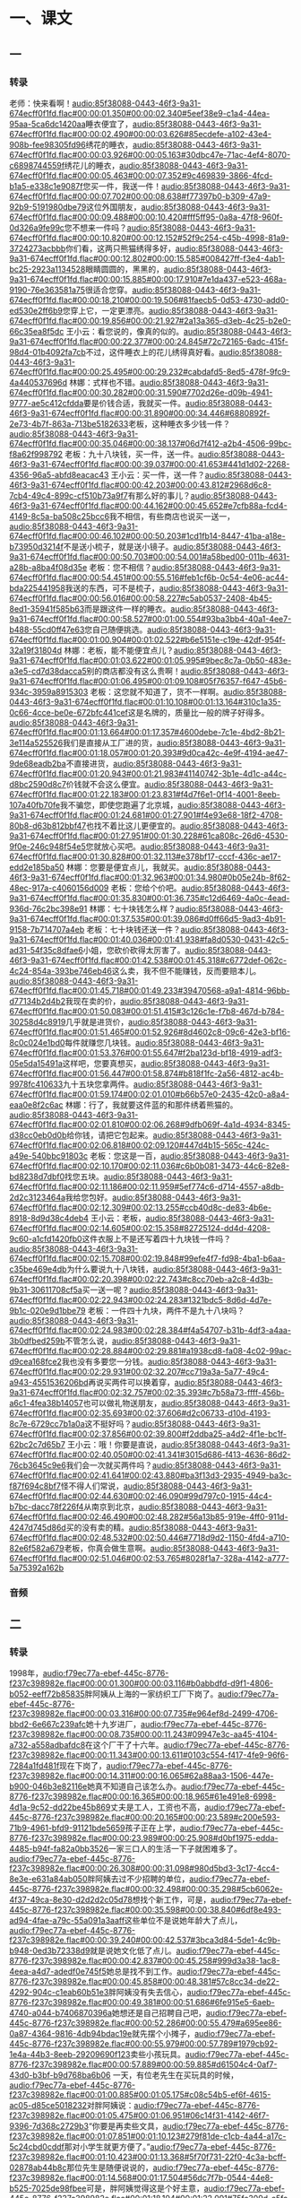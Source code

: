 * 一、课文
** 一
*** 转录
:PROPERTIES:
:EXPORT-ID: ae0d9ec5-a955-446d-9626-8515369ef35b
:END:
老师：快来看啊！[[audio:85f38088-0443-46f3-9a31-674ecff0f1fd.flac#00:00:01.350#00:00:02.340#5eef38e9-c1a4-44ea-95aa-5ca6dc1420aa]]睡衣便宜了，[[audio:85f38088-0443-46f3-9a31-674ecff0f1fd.flac#00:00:02.490#00:00:03.626#85ecdefe-a102-43e4-908b-fee98305fd96]]绣花的睡衣，[[audio:85f38088-0443-46f3-9a31-674ecff0f1fd.flac#00:00:03.926#00:00:05.163#30dbc47e-71ac-4ef4-8070-c6898744559f]]绣花儿的睡衣，[[audio:85f38088-0443-46f3-9a31-674ecff0f1fd.flac#00:00:05.463#00:00:07.352#9c469839-3866-4fcd-b1a5-e338c1e9087f]]您买一件，我送一件！[[audio:85f38088-0443-46f3-9a31-674ecff0f1fd.flac#00:00:07.702#00:00:08.638#f77397b0-b309-47a9-92b9-5191980dbe79]]这位外国朋友，[[audio:85f38088-0443-46f3-9a31-674ecff0f1fd.flac#00:00:09.488#00:00:10.420#fff5ff95-0a8a-47f8-960f-0d326a9fe99c]]您不想来一件吗？[[audio:85f38088-0443-46f3-9a31-674ecff0f1fd.flac#00:00:10.820#00:00:12.152#52f9c254-c45b-4998-81a9-3724273acbbb]]你们看，这两只熊猫绣得多好，[[audio:85f38088-0443-46f3-9a31-674ecff0f1fd.flac#00:00:12.802#00:00:15.585#008427ff-f3e4-4ab1-bc25-2923a1134528]]眼睛圆圆的，黑黑的，[[audio:85f38088-0443-46f3-9a31-674ecff0f1fd.flac#00:00:15.885#00:00:17.910#7e1da437-e523-468a-9190-76e363581a75]]很适合您穿。[[audio:85f38088-0443-46f3-9a31-674ecff0f1fd.flac#00:00:18.210#00:00:19.506#81faecb5-0d53-4730-add0-ed530e2ff6b9]]您穿上它，一定更漂亮。[[audio:85f38088-0443-46f3-9a31-674ecff0f1fd.flac#00:00:19.856#00:00:21.927#2a13a365-d3eb-4c25-b2e0-66c35ea8f5dc]]
王小云：看您说的，像真的似的。[[audio:85f38088-0443-46f3-9a31-674ecff0f1fd.flac#00:00:22.377#00:00:24.845#72c72165-6adc-415f-98d4-01b4092fa7cb]]不过，这件睡衣上的花儿绣得真好看。[[audio:85f38088-0443-46f3-9a31-674ecff0f1fd.flac#00:00:25.495#00:00:29.232#cabdafd5-8ed5-478f-9fc9-4a440537696d]]
林娜：式样也不错。[[audio:85f38088-0443-46f3-9a31-674ecff0f1fd.flac#00:00:30.282#00:00:31.590#7702d26e-d09b-4941-9777-ae5c412cfdda]]要是价钱合适，我就买一件。[[audio:85f38088-0443-46f3-9a31-674ecff0f1fd.flac#00:00:31.890#00:00:34.446#6880892f-2e73-4b7f-863a-713be5182633]]老板，这种睡衣多少钱一件？[[audio:85f38088-0443-46f3-9a31-674ecff0f1fd.flac#00:00:35.046#00:00:38.137#06d7f412-a2b4-4506-99bc-f8a62f998792]]
老板：九十八块钱，买一件，送一件。[[audio:85f38088-0443-46f3-9a31-674ecff0f1fd.flac#00:00:39.037#00:00:41.653#441d1d02-2268-4356-96a5-abfd8eacac43]]
王小云：买一件，送一件？[[audio:85f38088-0443-46f3-9a31-674ecff0f1fd.flac#00:00:42.203#00:00:43.812#2968d6c8-7cb4-49c4-899c-cf510b73a9f7]]有那么好的事儿？[[audio:85f38088-0443-46f3-9a31-674ecff0f1fd.flac#00:00:44.162#00:00:45.652#e7cfb88a-fcd4-4149-8c5a-ba508c25bcc6]]我不相信，有些商店也说买一送一，[[audio:85f38088-0443-46f3-9a31-674ecff0f1fd.flac#00:00:46.102#00:00:50.203#1cd1fb14-8447-41ba-a18e-b73950d3214f]]不是送小梳子，就是送小镜子。[[audio:85f38088-0443-46f3-9a31-674ecff0f1fd.flac#00:00:50.703#00:00:54.001#a58bed00-011b-4631-a28b-a8ba4f08d35e]]
老板：您不相信？[[audio:85f38088-0443-46f3-9a31-674ecff0f1fd.flac#00:00:54.451#00:00:55.516#feb1cf6b-0c54-4e06-ac44-bda225441958]]我送的东西，可不是梳子，[[audio:85f38088-0443-46f3-9a31-674ecff0f1fd.flac#00:00:56.016#00:00:58.227#c5ab0537-2408-4b45-8ed1-35941f585b63]]而是跟这件一样的睡衣。[[audio:85f38088-0443-46f3-9a31-674ecff0f1fd.flac#00:00:58.527#00:01:00.554#93ba3bb4-40a1-4ee7-b488-55cd0ff47e63]]您自己随便挑选。[[audio:85f38088-0443-46f3-9a31-674ecff0f1fd.flac#00:01:00.904#00:01:02.522#b6e5151e-c19e-42df-954f-32a19f31804d]]
林娜：老板，能不能便宜点儿？[[audio:85f38088-0443-46f3-9a31-674ecff0f1fd.flac#00:01:03.622#00:01:05.995#9bec8c7a-0b50-483e-a3e5-cd7d38dacca5]]别的商店都没有这么贵啊！[[audio:85f38088-0443-46f3-9a31-674ecff0f1fd.flac#00:01:06.495#00:01:09.108#05f76357-f647-45b6-934c-3959a8915303]]
老板：这您就不知道了，货不一样啊。[[audio:85f38088-0443-46f3-9a31-674ecff0f1fd.flac#00:01:10.108#00:01:13.164#310c1a35-0c66-4cce-be0e-672bfc441cef]]这是名牌的，质量比一般的牌子好得多。[[audio:85f38088-0443-46f3-9a31-674ecff0f1fd.flac#00:01:13.664#00:01:17.357#4600debe-7c1e-4bd2-8b21-3e114a525526]]我们是直接从工厂进的货，[[audio:85f38088-0443-46f3-9a31-674ecff0f1fd.flac#00:01:18.057#00:01:20.393#9d0ca42c-4e9f-4194-ae47-9de68eadb2ba]]不直接进货，[[audio:85f38088-0443-46f3-9a31-674ecff0f1fd.flac#00:01:20.943#00:01:21.983#41140742-3b1e-4d1c-a44c-d8bc2590d8c7]]价钱就不会这么便宜。[[audio:85f38088-0443-46f3-9a31-674ecff0f1fd.flac#00:01:22.183#00:01:23.831#f4d7f6e1-0f14-4001-8eeb-107a40fb70fe]]我不骗您，即使您跑遍了北京城，[[audio:85f38088-0443-46f3-9a31-674ecff0f1fd.flac#00:01:24.681#00:01:27.901#f4e93e68-18f2-4708-80b8-d63b812bbf47]]也找不着比这儿更便宜的。[[audio:85f38088-0443-46f3-9a31-674ecff0f1fd.flac#00:01:27.951#00:01:30.228#61ca808c-26d6-4530-9f0e-246c948f54e5]]您就放心买吧。[[audio:85f38088-0443-46f3-9a31-674ecff0f1fd.flac#00:01:30.828#00:01:32.113#e378bf17-cccf-436c-ae17-edd2e185ba50]]
林娜：您要是便宜点儿，我就买。[[audio:85f38088-0443-46f3-9a31-674ecff0f1fd.flac#00:01:32.963#00:01:34.980#0b05e24b-8f62-48ec-917a-c4060156d009]]
老板：您给个价吧。[[audio:85f38088-0443-46f3-9a31-674ecff0f1fd.flac#00:01:35.830#00:01:36.735#c12d6469-4a0c-4ead-936d-76c2bc398e91]]
林娜：七十块钱怎么样？[[audio:85f38088-0443-46f3-9a31-674ecff0f1fd.flac#00:01:37.535#00:01:39.086#d0ff66d5-9ad3-4b91-9158-7b714707a4eb]]
老板：七十块钱还送一件？[[audio:85f38088-0443-46f3-9a31-674ecff0f1fd.flac#00:01:40.036#00:01:41.938#fa8d0530-0431-42c5-ad31-54f35c8dfae6]]小姐，您砍价砍得太厉害了。[[audio:85f38088-0443-46f3-9a31-674ecff0f1fd.flac#00:01:42.538#00:01:45.318#c6772def-062c-4c24-854a-393be746eb46]]这么卖，我不但不能赚钱，反而要赔本儿。[[audio:85f38088-0443-46f3-9a31-674ecff0f1fd.flac#00:01:45.718#00:01:49.233#39470568-a9a1-4814-96bb-d77134b2d4b2]]我现在卖的价，[[audio:85f38088-0443-46f3-9a31-674ecff0f1fd.flac#00:01:50.083#00:01:51.415#3c126c1e-f7b8-467d-b784-30258d4c8919]]几乎就是进货价，[[audio:85f38088-0443-46f3-9a31-674ecff0f1fd.flac#00:01:51.465#00:01:52.926#8d4602c8-09c6-42e3-bf16-8c0c024e1bd0]]每件就赚您几块钱。[[audio:85f38088-0443-46f3-9a31-674ecff0f1fd.flac#00:01:53.376#00:01:55.647#f2ba123d-bf18-4919-adf3-05e5da15491a]]这样吧，您要真想买，[[audio:85f38088-0443-46f3-9a31-674ecff0f1fd.flac#00:01:56.447#00:01:58.874#b818f1fc-2a56-4812-ac4b-9978fc410633]]九十五块您拿两件。[[audio:85f38088-0443-46f3-9a31-674ecff0f1fd.flac#00:01:59.174#00:02:01.010#b66b57e0-2435-42c0-a8a4-eaa0e8f2c6ac]]
林娜：行了，我就要这件蓝的和那件绣着熊猫的。[[audio:85f38088-0443-46f3-9a31-674ecff0f1fd.flac#00:02:01.810#00:02:06.268#9dfb069f-4a1d-4934-8345-d38cc0eb0d0b]]给你钱，请把它包起来。[[audio:85f38088-0443-46f3-9a31-674ecff0f1fd.flac#00:02:06.818#00:02:09.120#447d4b15-565c-424c-a49e-540bbc91803c]]
老板：您这是一百，[[audio:85f38088-0443-46f3-9a31-674ecff0f1fd.flac#00:02:10.170#00:02:11.036#c6b0b081-3473-44c6-82e8-bd8238d7dbf0]]找您五块。[[audio:85f38088-0443-46f3-9a31-674ecff0f1fd.flac#00:02:11.186#00:02:11.959#5ef774c6-d714-4557-a8db-2d2c3123464a]]我给您包好。[[audio:85f38088-0443-46f3-9a31-674ecff0f1fd.flac#00:02:12.309#00:02:13.255#ccb40d8c-de83-4b6e-8918-8d9d38c4deb4]]
王小云：老板，[[audio:85f38088-0443-46f3-9a31-674ecff0f1fd.flac#00:02:14.605#00:02:15.358#82725124-dd4d-4208-9c60-a1cfd1420fb0]]这件衣服上不是还写着四十九块钱一件吗？[[audio:85f38088-0443-46f3-9a31-674ecff0f1fd.flac#00:02:15.708#00:02:19.848#99efe4f7-fd98-4ba1-b6aa-c35be469e4db]]为什么要说九十八块钱，[[audio:85f38088-0443-46f3-9a31-674ecff0f1fd.flac#00:02:20.398#00:02:22.743#c8cc70eb-a2c8-4d3b-9b31-30611708cf5a]]买一送一呢？[[audio:85f38088-0443-46f3-9a31-674ecff0f1fd.flac#00:02:22.943#00:02:24.283#1321bdc5-8d6d-4d7e-9b1c-020e9d1bbe79]]
老板：一件四十九块，两件不是九十八块吗？[[audio:85f38088-0443-46f3-9a31-674ecff0f1fd.flac#00:02:24.983#00:02:28.384#f4a54707-b31b-4df3-a4aa-3b0dfbed259b]]不管怎么说，[[audio:85f38088-0443-46f3-9a31-674ecff0f1fd.flac#00:02:28.884#00:02:29.881#a1938cd8-fa08-4c02-99ac-d9cea168fce2]]我也没有多要您一分钱。[[audio:85f38088-0443-46f3-9a31-674ecff0f1fd.flac#00:02:29.931#00:02:32.207#cc719a3a-5a77-49c4-a943-4551536206bd]]再说买两件可以换着穿，[[audio:85f38088-0443-46f3-9a31-674ecff0f1fd.flac#00:02:32.757#00:02:35.393#c7b58a73-ffff-456b-a6c1-4fea38b14057]]也可以做礼物送朋友，[[audio:85f38088-0443-46f3-9a31-674ecff0f1fd.flac#00:02:35.693#00:02:37.606#d2c06733-d10d-4193-8c7e-6729cc7b1a0a]]这不挺好吗？[[audio:85f38088-0443-46f3-9a31-674ecff0f1fd.flac#00:02:37.856#00:02:39.800#f2ddba25-a4d2-4f1e-bc1f-62bc2c7d65b7]]
王小云：哦！你要是直说，[[audio:85f38088-0443-46f3-9a31-674ecff0f1fd.flac#00:02:40.050#00:02:41.341#3015d686-f413-4636-86d2-76cb3645c9e6]]我们会一次就买两件吗？[[audio:85f38088-0443-46f3-9a31-674ecff0f1fd.flac#00:02:41.641#00:02:43.880#ba3f13d3-2935-4949-ba3c-f87f694c8bf7]]怪不得人们常说，[[audio:85f38088-0443-46f3-9a31-674ecff0f1fd.flac#00:02:44.630#00:02:46.090#99d797c0-1915-44c4-b7bc-dacc78f226f4]]从南京到北京，[[audio:85f38088-0443-46f3-9a31-674ecff0f1fd.flac#00:02:46.490#00:02:48.282#56a13b85-919e-4ff0-911d-4247d745d86d]]买的没有卖的精。[[audio:85f38088-0443-46f3-9a31-674ecff0f1fd.flac#00:02:48.532#00:02:50.446#7718d9d2-1150-4fd4-a710-82e6f582a679]]老板，你真会做生意啊。[[audio:85f38088-0443-46f3-9a31-674ecff0f1fd.flac#00:02:51.046#00:02:53.765#8028f1a7-328a-4142-a777-5a75392a162b]]
*** 音频
** 二
*** 转录
:PROPERTIES:
:EXPORT-ID: ae0d9ec5-a955-446d-9626-8515369ef35b
:END:
1998年，[[audio:f79ec77a-ebef-445c-8776-f237c398982e.flac#00:00:01.300#00:00:03.116#b0abbdfd-d9f1-4806-b052-eeff72b85835]]胖阿姨从上海的一家纺织工厂下岗了。[[audio:f79ec77a-ebef-445c-8776-f237c398982e.flac#00:00:03.316#00:00:07.735#e964ef8d-2499-4706-bbd2-6e667c239afc]]她十九岁进厂，[[audio:f79ec77a-ebef-445c-8776-f237c398982e.flac#00:00:08.735#00:00:11.243#09947e3c-aa45-4104-a732-a558adbafdc8]]在这个厂干了十六年。[[audio:f79ec77a-ebef-445c-8776-f237c398982e.flac#00:00:11.343#00:00:13.611#0103c554-f417-4fe9-96f6-7284a1fd481f]]现在下岗了，[[audio:f79ec77a-ebef-445c-8776-f237c398982e.flac#00:00:14.311#00:00:16.065#62a88aa3-1506-447e-b900-046b3e82116e]]她真不知道自己该怎么办。[[audio:f79ec77a-ebef-445c-8776-f237c398982e.flac#00:00:16.365#00:00:18.965#61e491e8-6998-4d1a-9c52-dd22be45b869]]丈夫是工人，工资也不高，[[audio:f79ec77a-ebef-445c-8776-f237c398982e.flac#00:00:20.165#00:00:23.589#c200e593-71b9-4961-bfd9-91121bde5659]]孩子正在上学，[[audio:f79ec77a-ebef-445c-8776-f237c398982e.flac#00:00:23.989#00:00:25.908#d0bf1975-edda-4485-b94f-fa82a0bb3526]]一家三口人的生活一下子就困难多了。[[audio:f79ec77a-ebef-445c-8776-f237c398982e.flac#00:00:26.308#00:00:31.098#980d5bd3-3c17-4cc4-8e3e-e631a84ab050]]胖阿姨去过不少招聘的单位，[[audio:f79ec77a-ebef-445c-8776-f237c398982e.flac#00:00:32.498#00:00:35.298#5cb6062e-4f37-49ca-8e30-d2d2d2c05d78]]想找个新工作，可是，[[audio:f79ec77a-ebef-445c-8776-f237c398982e.flac#00:00:35.598#00:00:38.840#6df8e493-ad94-4fae-a79c-55a091a3aaff]]这些单位不是说她年龄大了点儿，[[audio:f79ec77a-ebef-445c-8776-f237c398982e.flac#00:00:39.240#00:00:42.537#3bca3d84-5de1-4c9b-b948-0ed3b72338d9]]就是说她文化低了点儿。[[audio:f79ec77a-ebef-445c-8776-f237c398982e.flac#00:00:42.837#00:00:45.258#999d3a38-1ac8-4eea-a4d7-adedf0e745f5]]她总是找不到工作。[[audio:f79ec77a-ebef-445c-8776-f237c398982e.flac#00:00:45.858#00:00:48.381#57c8cc34-de22-4292-904c-c1eab60b51e3]]胖阿姨没有失去信心，[[audio:f79ec77a-ebef-445c-8776-f237c398982e.flac#00:00:49.381#00:00:51.686#6fe915e5-6aeb-4740-a044-b7406870396a]]她想还是自己招聘自己吧，[[audio:f79ec77a-ebef-445c-8776-f237c398982e.flac#00:00:52.286#00:00:55.479#a695ee86-0a87-4364-9816-4db94bdac19e]]就先摆个小摊子，[[audio:f79ec77a-ebef-445c-8776-f237c398982e.flac#00:00:55.979#00:00:57.789#1979cb92-1e4a-44b3-8eeb-29209690f123]]卖些小孩玩具。[[audio:f79ec77a-ebef-445c-8776-f237c398982e.flac#00:00:57.889#00:00:59.885#d61504c4-0af7-43d0-b3bf-b9d768ba6b06]]
一天，有位老先生在买玩具的时候，[[audio:f79ec77a-ebef-445c-8776-f237c398982e.flac#00:01:00.885#00:01:05.175#c08c54b5-ef6f-4615-ac05-d85ce5018232]]对胖阿姨说：[[audio:f79ec77a-ebef-445c-8776-f237c398982e.flac#00:01:05.475#00:01:06.951#06c14f31-4142-46f7-9396-7d368c2729b3]]“你要是再卖些文具，[[audio:f79ec77a-ebef-445c-8776-f237c398982e.flac#00:01:07.851#00:01:10.123#279f81de-c1cb-4a44-a17c-5c24cbd0cddf]]那对小学生就更方便了。”[[audio:f79ec77a-ebef-445c-8776-f237c398982e.flac#00:01:10.423#00:01:13.368#5f70f731-22f0-4c3a-bcff-02878ab44b8c]]那位先生是随便说说的，[[audio:f79ec77a-ebef-445c-8776-f237c398982e.flac#00:01:14.568#00:01:17.504#56dc7f7b-0544-44e8-b525-7025de98fbee]]可是，胖阿姨觉得这是个好主意，[[audio:f79ec77a-ebef-445c-8776-f237c398982e.flac#00:01:18.104#00:01:22.091#75fc309d-a5fa-4866-943b-21a69d2dbc2f]]她想试一试。[[audio:f79ec77a-ebef-445c-8776-f237c398982e.flac#00:01:22.291#00:01:23.810#71e0db6c-24d9-4d3d-9b7b-6e7a3cdbfebd]]她租了一间不到六平方米的房子，[[audio:f79ec77a-ebef-445c-8776-f237c398982e.flac#00:01:24.910#00:01:28.419#80cd87ed-4f69-4044-b7b6-4cb745ab255a]]开了一个“胖阿姨”文具店。[[audio:f79ec77a-ebef-445c-8776-f237c398982e.flac#00:01:28.919#00:01:31.737#6e8854ab-4c87-4ced-9a38-cc6be59ee710]]胖阿姨每天都早开门，晚关门，[[audio:f79ec77a-ebef-445c-8776-f237c398982e.flac#00:01:32.737#00:01:36.749#2981a479-86dc-4864-accc-d6e3b0f67749]]对小学生尤其热情。[[audio:f79ec77a-ebef-445c-8776-f237c398982e.flac#00:01:37.149#00:01:39.836#56d86658-c25e-4951-9db2-8cd09408565f]]她卖的文具，[[audio:f79ec77a-ebef-445c-8776-f237c398982e.flac#00:01:41.036#00:01:42.473#acb5daca-12ec-4db4-b166-79565cfc9333]]从来不多收孩子们一分钱。[[audio:f79ec77a-ebef-445c-8776-f237c398982e.flac#00:01:42.573#00:01:45.560#9a9a2758-384c-4a00-9c1d-5f5afbaeffa8]]要是孩子忘了找钱，[[audio:f79ec77a-ebef-445c-8776-f237c398982e.flac#00:01:46.060#00:01:48.396#6d462a86-2f5f-4670-ad68-6850e86ba38b]]她就会追上去把钱找给孩子，[[audio:f79ec77a-ebef-445c-8776-f237c398982e.flac#00:01:48.496#00:01:52.040#9a916f55-f351-4b22-9826-29ee0a12dfd0]]还要告诉他们，[[audio:f79ec77a-ebef-445c-8776-f237c398982e.flac#00:01:52.640#00:01:54.136#fd6c9451-03fc-4efd-8d00-4b37a1d99228]]办事情不能这样马虎。[[audio:f79ec77a-ebef-445c-8776-f237c398982e.flac#00:01:54.536#00:01:57.030#7b2ba66d-405e-4a86-bc9e-d12a8dab65aa]]小学生有时[[audio:f79ec77a-ebef-445c-8776-f237c398982e.flac#00:01:58.230#00:01:59.828#1ea53506-dab5-4073-b7f8-0cd2492c637c]]把书包什么的忘在店里，[[audio:f79ec77a-ebef-445c-8776-f237c398982e.flac#00:01:59.928#00:02:02.155#71ec2abf-b39f-402a-86d0-f684062355b9]]她会给他们保管好，[[audio:f79ec77a-ebef-445c-8776-f237c398982e.flac#00:02:02.655#00:02:04.803#f7aaf2fb-6ff0-47e1-b418-562aeb458df5]]等他们来取。[[audio:f79ec77a-ebef-445c-8776-f237c398982e.flac#00:02:05.103#00:02:06.557#30254bbb-a2ee-4f08-a6b3-3475aa00aca5]]有个小学生还给晚报写了信，[[audio:f79ec77a-ebef-445c-8776-f237c398982e.flac#00:02:07.457#00:02:10.749#62e48ed2-d44b-4ffe-9413-e5c17af1f376]]赞扬胖阿姨的服务态度。[[audio:f79ec77a-ebef-445c-8776-f237c398982e.flac#00:02:10.949#00:02:13.758#43a3b275-fddf-4816-9faa-e5a2d0fd1447]]附近的中小学生[[audio:f79ec77a-ebef-445c-8776-f237c398982e.flac#00:02:14.758#00:02:16.732#cc59ceea-813b-474c-82db-935fe8b45d39]]都来到这儿买东西，[[audio:f79ec77a-ebef-445c-8776-f237c398982e.flac#00:02:16.832#00:02:19.039#2ef16273-dc2d-46d3-a018-db4952050df1]]“胖阿姨”文具店的生意一天比一天好。[[audio:f79ec77a-ebef-445c-8776-f237c398982e.flac#00:02:19.839#00:02:23.992#38fd3454-d39c-410c-ae2d-771db1b56efd]]
现在，“胖阿姨”文具店已经发展起来了，[[audio:f79ec77a-ebef-445c-8776-f237c398982e.flac#00:02:24.992#00:02:29.524#9919a74e-6a0a-478b-a4b1-8c77aaf28b6b]]她开了第一家连锁店，[[audio:f79ec77a-ebef-445c-8776-f237c398982e.flac#00:02:29.924#00:02:32.681#598b08ce-4d95-4c96-82a1-28796cdbd43e]]招聘了六位下岗女工。[[audio:f79ec77a-ebef-445c-8776-f237c398982e.flac#00:02:32.781#00:02:35.470#998273aa-832d-4465-9240-59eaeebe611f]]胖阿姨家也比以前富裕多了，[[audio:f79ec77a-ebef-445c-8776-f237c398982e.flac#00:02:36.370#00:02:39.754#2f13865c-10ad-4f0c-885a-1d0e170fbf91]]可是她仍然过着勤俭朴素的生活。[[audio:f79ec77a-ebef-445c-8776-f237c398982e.flac#00:02:40.554#00:02:45.117#1ea5a7aa-5199-4083-8f4a-d50176aad980]]有人建议她买房子。[[audio:f79ec77a-ebef-445c-8776-f237c398982e.flac#00:02:45.717#00:02:48.146#59540de4-ec64-4ed0-82ef-7ffe4590e57f]]她说：“现在还不能买房子，[[audio:f79ec77a-ebef-445c-8776-f237c398982e.flac#00:02:48.546#00:02:52.116#5e603832-7058-442b-9599-b5f7d003b7e0]]我打算开一家‘胖阿姨’文具超市，[[audio:f79ec77a-ebef-445c-8776-f237c398982e.flac#00:02:52.516#00:02:56.429#7cbc921f-d901-4632-b262-bc3038361444]]把生意做得更大些。[[audio:f79ec77a-ebef-445c-8776-f237c398982e.flac#00:02:56.629#00:02:59.076#820550c1-00bf-4f77-b44a-4b5f140021c0]]我相信，等事业真正发展起来了，[[audio:f79ec77a-ebef-445c-8776-f237c398982e.flac#00:02:59.976#00:03:03.736#f6603219-6064-4957-838f-a900c5765f03]]房子会有的，车子也会有的，[[audio:f79ec77a-ebef-445c-8776-f237c398982e.flac#00:03:03.936#00:03:08.344#f0779646-17fa-4c89-9596-a43e179da336]]生活会更加美好。你说对不？”[[audio:f79ec77a-ebef-445c-8776-f237c398982e.flac#00:03:08.544#00:03:13.000#a88641b0-6be0-4880-9dc6-8612f38a712b]]
*** 音频
